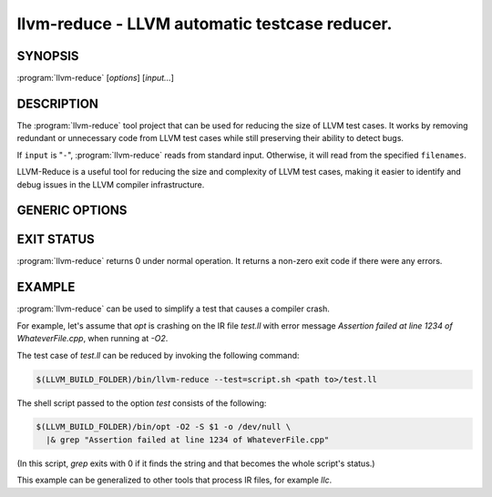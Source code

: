 llvm-reduce - LLVM automatic testcase reducer.
==============================================

.. program:: llvm-reduce

SYNOPSIS
--------

:program:`llvm-reduce` [*options*] [*input...*]

DESCRIPTION
-----------

The :program:`llvm-reduce` tool project that can be used for reducing the size of LLVM test cases.
It works by removing redundant or unnecessary code from LLVM test cases while still preserving 
their ability to detect bugs.

If ``input`` is "``-``", :program:`llvm-reduce` reads from standard
input. Otherwise, it will read from the specified ``filenames``.

LLVM-Reduce is a useful tool for reducing the size and 
complexity of LLVM test cases, making it easier to identify and debug issues in 
the LLVM compiler infrastructure.

GENERIC OPTIONS
---------------


.. option:: --help

 Display available options (--help-hidden for more).

.. option:: --abort-on-invalid-reduction

 Abort if any reduction results in invalid IR

.. option::--delta-passes=<string>  

 Delta passes to run, separated by commas. By default, run all delta passes.


.. option:: --in-place     

 WARNING: This option will replace your input file with the reduced version!

.. option:: --ir-passes=<string> 

 A textual description of the pass pipeline, same as what's passed to `opt -passes`.

.. option:: -j <uint>  

 Maximum number of threads to use to process chunks. Set to 1 to disable parallelism.

.. option::  --max-pass-iterations=<int>

  Maximum number of times to run the full set of delta passes (default=5).

.. option:: --mtriple=<string> 

 Set the target triple.

.. option:: --preserve-debug-environment

 Don't disable features used for crash debugging (crash reports, llvm-symbolizer and core dumps)

.. option:: --print-delta-passes  

 Print list of delta passes, passable to --delta-passes as a comma separated liste.

.. option:: --skip-delta-passes=<string>     

 Delta passes to not run, separated by commas. By default, run all delta passes.

.. option:: --starting-granularity-level=<uint>

  Number of times to divide chunks prior to first test.

  Note : Granularity refers to the level of detail at which the reduction process operates.
  A lower granularity means that the reduction process operates at a more coarse-grained level,
  while a higher granularity means that it operates at a more fine-grained level.

.. option::  --test=<string> 

 Name of the interesting-ness test to be run.

.. option:: --test-arg=<string> 

 Arguments passed onto the interesting-ness test.

.. option:: --verbose    

 Print extra debugging information.
 
.. option::  --write-tmp-files-as-bitcode  

 Always write temporary files as bitcode instead of textual IR.

.. option:: -x={ir|mir}

 Input language as ir or mir.

EXIT STATUS
------------

:program:`llvm-reduce` returns 0 under normal operation. It returns a non-zero
exit code if there were any errors.

EXAMPLE
-------

:program:`llvm-reduce` can be used to simplify a test that causes a
compiler crash.

For example, let's assume that `opt` is crashing on the IR file
`test.ll` with error message `Assertion failed at line 1234 of
WhateverFile.cpp`, when running at `-O2`.

The test case of `test.ll` can be reduced by invoking the following
command:

.. code-block:: bash

   $(LLVM_BUILD_FOLDER)/bin/llvm-reduce --test=script.sh <path to>/test.ll

The shell script passed to the option `test` consists of the
following:

.. code-block:: bash

   $(LLVM_BUILD_FOLDER)/bin/opt -O2 -S $1 -o /dev/null \
     |& grep "Assertion failed at line 1234 of WhateverFile.cpp"

(In this script, `grep` exits with 0 if it finds the string and that
becomes the whole script's status.)

This example can be generalized to other tools that process IR files,
for example `llc`.
